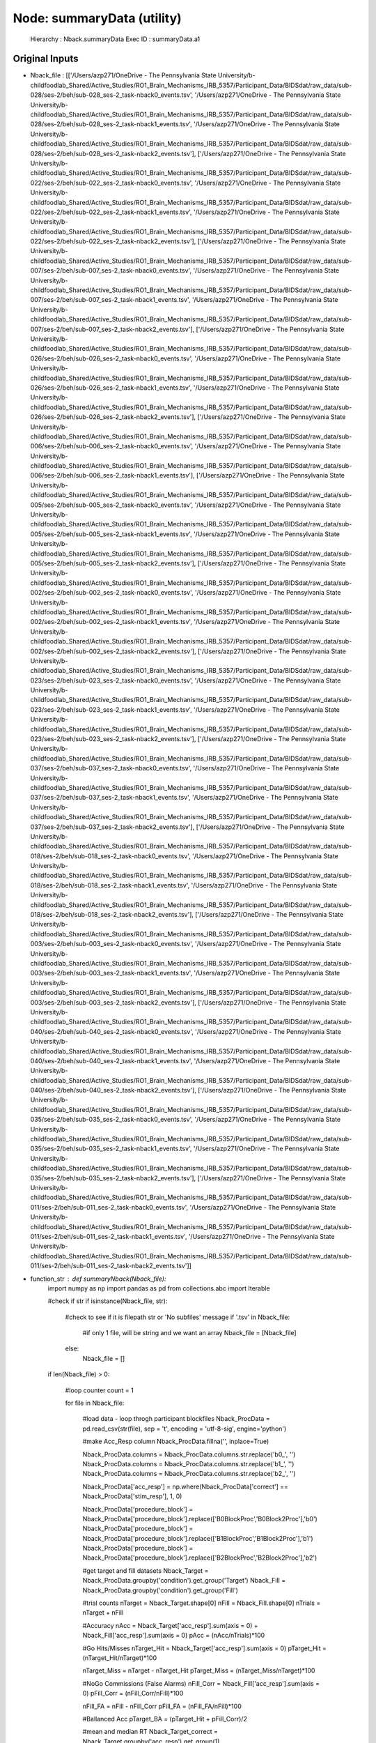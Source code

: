 Node: summaryData (utility)
===========================


 Hierarchy : Nback.summaryData
 Exec ID : summaryData.a1


Original Inputs
---------------


* Nback_file : [['/Users/azp271/OneDrive - The Pennsylvania State University/b-childfoodlab_Shared/Active_Studies/RO1_Brain_Mechanisms_IRB_5357/Participant_Data/BIDSdat/raw_data/sub-028/ses-2/beh/sub-028_ses-2_task-nback0_events.tsv', '/Users/azp271/OneDrive - The Pennsylvania State University/b-childfoodlab_Shared/Active_Studies/RO1_Brain_Mechanisms_IRB_5357/Participant_Data/BIDSdat/raw_data/sub-028/ses-2/beh/sub-028_ses-2_task-nback1_events.tsv', '/Users/azp271/OneDrive - The Pennsylvania State University/b-childfoodlab_Shared/Active_Studies/RO1_Brain_Mechanisms_IRB_5357/Participant_Data/BIDSdat/raw_data/sub-028/ses-2/beh/sub-028_ses-2_task-nback2_events.tsv'], ['/Users/azp271/OneDrive - The Pennsylvania State University/b-childfoodlab_Shared/Active_Studies/RO1_Brain_Mechanisms_IRB_5357/Participant_Data/BIDSdat/raw_data/sub-022/ses-2/beh/sub-022_ses-2_task-nback0_events.tsv', '/Users/azp271/OneDrive - The Pennsylvania State University/b-childfoodlab_Shared/Active_Studies/RO1_Brain_Mechanisms_IRB_5357/Participant_Data/BIDSdat/raw_data/sub-022/ses-2/beh/sub-022_ses-2_task-nback1_events.tsv', '/Users/azp271/OneDrive - The Pennsylvania State University/b-childfoodlab_Shared/Active_Studies/RO1_Brain_Mechanisms_IRB_5357/Participant_Data/BIDSdat/raw_data/sub-022/ses-2/beh/sub-022_ses-2_task-nback2_events.tsv'], ['/Users/azp271/OneDrive - The Pennsylvania State University/b-childfoodlab_Shared/Active_Studies/RO1_Brain_Mechanisms_IRB_5357/Participant_Data/BIDSdat/raw_data/sub-007/ses-2/beh/sub-007_ses-2_task-nback0_events.tsv', '/Users/azp271/OneDrive - The Pennsylvania State University/b-childfoodlab_Shared/Active_Studies/RO1_Brain_Mechanisms_IRB_5357/Participant_Data/BIDSdat/raw_data/sub-007/ses-2/beh/sub-007_ses-2_task-nback1_events.tsv', '/Users/azp271/OneDrive - The Pennsylvania State University/b-childfoodlab_Shared/Active_Studies/RO1_Brain_Mechanisms_IRB_5357/Participant_Data/BIDSdat/raw_data/sub-007/ses-2/beh/sub-007_ses-2_task-nback2_events.tsv'], ['/Users/azp271/OneDrive - The Pennsylvania State University/b-childfoodlab_Shared/Active_Studies/RO1_Brain_Mechanisms_IRB_5357/Participant_Data/BIDSdat/raw_data/sub-026/ses-2/beh/sub-026_ses-2_task-nback0_events.tsv', '/Users/azp271/OneDrive - The Pennsylvania State University/b-childfoodlab_Shared/Active_Studies/RO1_Brain_Mechanisms_IRB_5357/Participant_Data/BIDSdat/raw_data/sub-026/ses-2/beh/sub-026_ses-2_task-nback1_events.tsv', '/Users/azp271/OneDrive - The Pennsylvania State University/b-childfoodlab_Shared/Active_Studies/RO1_Brain_Mechanisms_IRB_5357/Participant_Data/BIDSdat/raw_data/sub-026/ses-2/beh/sub-026_ses-2_task-nback2_events.tsv'], ['/Users/azp271/OneDrive - The Pennsylvania State University/b-childfoodlab_Shared/Active_Studies/RO1_Brain_Mechanisms_IRB_5357/Participant_Data/BIDSdat/raw_data/sub-006/ses-2/beh/sub-006_ses-2_task-nback0_events.tsv', '/Users/azp271/OneDrive - The Pennsylvania State University/b-childfoodlab_Shared/Active_Studies/RO1_Brain_Mechanisms_IRB_5357/Participant_Data/BIDSdat/raw_data/sub-006/ses-2/beh/sub-006_ses-2_task-nback1_events.tsv'], ['/Users/azp271/OneDrive - The Pennsylvania State University/b-childfoodlab_Shared/Active_Studies/RO1_Brain_Mechanisms_IRB_5357/Participant_Data/BIDSdat/raw_data/sub-005/ses-2/beh/sub-005_ses-2_task-nback0_events.tsv', '/Users/azp271/OneDrive - The Pennsylvania State University/b-childfoodlab_Shared/Active_Studies/RO1_Brain_Mechanisms_IRB_5357/Participant_Data/BIDSdat/raw_data/sub-005/ses-2/beh/sub-005_ses-2_task-nback1_events.tsv', '/Users/azp271/OneDrive - The Pennsylvania State University/b-childfoodlab_Shared/Active_Studies/RO1_Brain_Mechanisms_IRB_5357/Participant_Data/BIDSdat/raw_data/sub-005/ses-2/beh/sub-005_ses-2_task-nback2_events.tsv'], ['/Users/azp271/OneDrive - The Pennsylvania State University/b-childfoodlab_Shared/Active_Studies/RO1_Brain_Mechanisms_IRB_5357/Participant_Data/BIDSdat/raw_data/sub-002/ses-2/beh/sub-002_ses-2_task-nback0_events.tsv', '/Users/azp271/OneDrive - The Pennsylvania State University/b-childfoodlab_Shared/Active_Studies/RO1_Brain_Mechanisms_IRB_5357/Participant_Data/BIDSdat/raw_data/sub-002/ses-2/beh/sub-002_ses-2_task-nback1_events.tsv', '/Users/azp271/OneDrive - The Pennsylvania State University/b-childfoodlab_Shared/Active_Studies/RO1_Brain_Mechanisms_IRB_5357/Participant_Data/BIDSdat/raw_data/sub-002/ses-2/beh/sub-002_ses-2_task-nback2_events.tsv'], ['/Users/azp271/OneDrive - The Pennsylvania State University/b-childfoodlab_Shared/Active_Studies/RO1_Brain_Mechanisms_IRB_5357/Participant_Data/BIDSdat/raw_data/sub-023/ses-2/beh/sub-023_ses-2_task-nback0_events.tsv', '/Users/azp271/OneDrive - The Pennsylvania State University/b-childfoodlab_Shared/Active_Studies/RO1_Brain_Mechanisms_IRB_5357/Participant_Data/BIDSdat/raw_data/sub-023/ses-2/beh/sub-023_ses-2_task-nback1_events.tsv', '/Users/azp271/OneDrive - The Pennsylvania State University/b-childfoodlab_Shared/Active_Studies/RO1_Brain_Mechanisms_IRB_5357/Participant_Data/BIDSdat/raw_data/sub-023/ses-2/beh/sub-023_ses-2_task-nback2_events.tsv'], ['/Users/azp271/OneDrive - The Pennsylvania State University/b-childfoodlab_Shared/Active_Studies/RO1_Brain_Mechanisms_IRB_5357/Participant_Data/BIDSdat/raw_data/sub-037/ses-2/beh/sub-037_ses-2_task-nback0_events.tsv', '/Users/azp271/OneDrive - The Pennsylvania State University/b-childfoodlab_Shared/Active_Studies/RO1_Brain_Mechanisms_IRB_5357/Participant_Data/BIDSdat/raw_data/sub-037/ses-2/beh/sub-037_ses-2_task-nback1_events.tsv', '/Users/azp271/OneDrive - The Pennsylvania State University/b-childfoodlab_Shared/Active_Studies/RO1_Brain_Mechanisms_IRB_5357/Participant_Data/BIDSdat/raw_data/sub-037/ses-2/beh/sub-037_ses-2_task-nback2_events.tsv'], ['/Users/azp271/OneDrive - The Pennsylvania State University/b-childfoodlab_Shared/Active_Studies/RO1_Brain_Mechanisms_IRB_5357/Participant_Data/BIDSdat/raw_data/sub-018/ses-2/beh/sub-018_ses-2_task-nback0_events.tsv', '/Users/azp271/OneDrive - The Pennsylvania State University/b-childfoodlab_Shared/Active_Studies/RO1_Brain_Mechanisms_IRB_5357/Participant_Data/BIDSdat/raw_data/sub-018/ses-2/beh/sub-018_ses-2_task-nback1_events.tsv', '/Users/azp271/OneDrive - The Pennsylvania State University/b-childfoodlab_Shared/Active_Studies/RO1_Brain_Mechanisms_IRB_5357/Participant_Data/BIDSdat/raw_data/sub-018/ses-2/beh/sub-018_ses-2_task-nback2_events.tsv'], ['/Users/azp271/OneDrive - The Pennsylvania State University/b-childfoodlab_Shared/Active_Studies/RO1_Brain_Mechanisms_IRB_5357/Participant_Data/BIDSdat/raw_data/sub-003/ses-2/beh/sub-003_ses-2_task-nback0_events.tsv', '/Users/azp271/OneDrive - The Pennsylvania State University/b-childfoodlab_Shared/Active_Studies/RO1_Brain_Mechanisms_IRB_5357/Participant_Data/BIDSdat/raw_data/sub-003/ses-2/beh/sub-003_ses-2_task-nback1_events.tsv', '/Users/azp271/OneDrive - The Pennsylvania State University/b-childfoodlab_Shared/Active_Studies/RO1_Brain_Mechanisms_IRB_5357/Participant_Data/BIDSdat/raw_data/sub-003/ses-2/beh/sub-003_ses-2_task-nback2_events.tsv'], ['/Users/azp271/OneDrive - The Pennsylvania State University/b-childfoodlab_Shared/Active_Studies/RO1_Brain_Mechanisms_IRB_5357/Participant_Data/BIDSdat/raw_data/sub-040/ses-2/beh/sub-040_ses-2_task-nback0_events.tsv', '/Users/azp271/OneDrive - The Pennsylvania State University/b-childfoodlab_Shared/Active_Studies/RO1_Brain_Mechanisms_IRB_5357/Participant_Data/BIDSdat/raw_data/sub-040/ses-2/beh/sub-040_ses-2_task-nback1_events.tsv', '/Users/azp271/OneDrive - The Pennsylvania State University/b-childfoodlab_Shared/Active_Studies/RO1_Brain_Mechanisms_IRB_5357/Participant_Data/BIDSdat/raw_data/sub-040/ses-2/beh/sub-040_ses-2_task-nback2_events.tsv'], ['/Users/azp271/OneDrive - The Pennsylvania State University/b-childfoodlab_Shared/Active_Studies/RO1_Brain_Mechanisms_IRB_5357/Participant_Data/BIDSdat/raw_data/sub-035/ses-2/beh/sub-035_ses-2_task-nback0_events.tsv', '/Users/azp271/OneDrive - The Pennsylvania State University/b-childfoodlab_Shared/Active_Studies/RO1_Brain_Mechanisms_IRB_5357/Participant_Data/BIDSdat/raw_data/sub-035/ses-2/beh/sub-035_ses-2_task-nback1_events.tsv', '/Users/azp271/OneDrive - The Pennsylvania State University/b-childfoodlab_Shared/Active_Studies/RO1_Brain_Mechanisms_IRB_5357/Participant_Data/BIDSdat/raw_data/sub-035/ses-2/beh/sub-035_ses-2_task-nback2_events.tsv'], ['/Users/azp271/OneDrive - The Pennsylvania State University/b-childfoodlab_Shared/Active_Studies/RO1_Brain_Mechanisms_IRB_5357/Participant_Data/BIDSdat/raw_data/sub-011/ses-2/beh/sub-011_ses-2_task-nback0_events.tsv', '/Users/azp271/OneDrive - The Pennsylvania State University/b-childfoodlab_Shared/Active_Studies/RO1_Brain_Mechanisms_IRB_5357/Participant_Data/BIDSdat/raw_data/sub-011/ses-2/beh/sub-011_ses-2_task-nback1_events.tsv', '/Users/azp271/OneDrive - The Pennsylvania State University/b-childfoodlab_Shared/Active_Studies/RO1_Brain_Mechanisms_IRB_5357/Participant_Data/BIDSdat/raw_data/sub-011/ses-2/beh/sub-011_ses-2_task-nback2_events.tsv']]
* function_str : def summaryNback(Nback_file):
    import numpy as np
    import pandas as pd
    from collections.abc import Iterable

    #check if str
    if isinstance(Nback_file, str):

        #check to see if it is filepath str or 'No subfiles' message
        if '.tsv' in Nback_file:
            #if only 1 file, will be string and we want an array
            Nback_file = [Nback_file]
        else:
            Nback_file = []

    if len(Nback_file) > 0:

        #loop counter
        count = 1

        for file in Nback_file:

            #load data - loop throgh participant blockfiles
            Nback_ProcData = pd.read_csv(str(file), sep = '\t', encoding = 'utf-8-sig', engine='python') 

            #make Acc_Resp column
            Nback_ProcData.fillna('', inplace=True)

            Nback_ProcData.columns = Nback_ProcData.columns.str.replace('b0_', '')
            Nback_ProcData.columns = Nback_ProcData.columns.str.replace('b1_', '')
            Nback_ProcData.columns = Nback_ProcData.columns.str.replace('b2_', '')

            Nback_ProcData['acc_resp'] = np.where(Nback_ProcData['correct'] == Nback_ProcData['stim_resp'], 1, 0)

            Nback_ProcData['procedure_block'] = Nback_ProcData['procedure_block'].replace(['B0BlockProc','B0Block2Proc'],'b0')
            Nback_ProcData['procedure_block'] = Nback_ProcData['procedure_block'].replace(['B1BlockProc','B1Block2Proc'],'b1')
            Nback_ProcData['procedure_block'] = Nback_ProcData['procedure_block'].replace(['B2BlockProc','B2Block2Proc'],'b2')

            #get target and fill datasets
            Nback_Target = Nback_ProcData.groupby('condition').get_group('Target')
            Nback_Fill = Nback_ProcData.groupby('condition').get_group('Fill')

            #trial counts
            nTarget = Nback_Target.shape[0]
            nFill = Nback_Fill.shape[0]
            nTrials = nTarget + nFill

            #Accuracy
            nAcc = Nback_Target['acc_resp'].sum(axis = 0) + Nback_Fill['acc_resp'].sum(axis = 0)
            pAcc = (nAcc/nTrials)*100

            #Go Hits/Misses 
            nTarget_Hit = Nback_Target['acc_resp'].sum(axis = 0)
            pTarget_Hit = (nTarget_Hit/nTarget)*100

            nTarget_Miss = nTarget - nTarget_Hit
            pTarget_Miss = (nTarget_Miss/nTarget)*100

            #NoGo Commissions (False Alarms)
            nFill_Corr = Nback_Fill['acc_resp'].sum(axis = 0)
            pFill_Corr = (nFill_Corr/nFill)*100

            nFill_FA = nFill - nFill_Corr
            pFill_FA = (nFill_FA/nFill)*100

            #Ballanced Acc
            pTarget_BA = (pTarget_Hit + pFill_Corr)/2

            #mean and median RT
            Nback_Target_correct = Nback_Target.groupby('acc_resp').get_group(1)

            RTmeanTarget_Hit = Nback_Target_correct['stim_rt'].mean(axis = 0)
            RTmedTarget_Hit = Nback_Target_correct['stim_rt'].median(axis = 0)

            summaryNback_dat = [Nback_ProcData['sub'][0], Nback_ProcData['ses'][0], Nback_ProcData['procedure_block'][0], nTarget, nFill, nTrials, nAcc, pAcc, nTarget_Hit, pTarget_Hit, nTarget_Miss, pTarget_Miss, nFill_Corr, pFill_Corr, nFill_FA, pFill_FA, pTarget_BA, RTmeanTarget_Hit, RTmedTarget_Hit]

            if count == 1:
                summaryNback_list = summaryNback_dat
                count = count + 1
            else:
                summaryNback_list = np.row_stack((summaryNback_list, summaryNback_dat))
                count = count + 1

    else:
        summaryNback_list = 'no files'

    return summaryNback_list



Execution Inputs
----------------


* Nback_file : [['/Users/azp271/OneDrive - The Pennsylvania State University/b-childfoodlab_Shared/Active_Studies/RO1_Brain_Mechanisms_IRB_5357/Participant_Data/BIDSdat/raw_data/sub-028/ses-2/beh/sub-028_ses-2_task-nback0_events.tsv', '/Users/azp271/OneDrive - The Pennsylvania State University/b-childfoodlab_Shared/Active_Studies/RO1_Brain_Mechanisms_IRB_5357/Participant_Data/BIDSdat/raw_data/sub-028/ses-2/beh/sub-028_ses-2_task-nback1_events.tsv', '/Users/azp271/OneDrive - The Pennsylvania State University/b-childfoodlab_Shared/Active_Studies/RO1_Brain_Mechanisms_IRB_5357/Participant_Data/BIDSdat/raw_data/sub-028/ses-2/beh/sub-028_ses-2_task-nback2_events.tsv'], ['/Users/azp271/OneDrive - The Pennsylvania State University/b-childfoodlab_Shared/Active_Studies/RO1_Brain_Mechanisms_IRB_5357/Participant_Data/BIDSdat/raw_data/sub-022/ses-2/beh/sub-022_ses-2_task-nback0_events.tsv', '/Users/azp271/OneDrive - The Pennsylvania State University/b-childfoodlab_Shared/Active_Studies/RO1_Brain_Mechanisms_IRB_5357/Participant_Data/BIDSdat/raw_data/sub-022/ses-2/beh/sub-022_ses-2_task-nback1_events.tsv', '/Users/azp271/OneDrive - The Pennsylvania State University/b-childfoodlab_Shared/Active_Studies/RO1_Brain_Mechanisms_IRB_5357/Participant_Data/BIDSdat/raw_data/sub-022/ses-2/beh/sub-022_ses-2_task-nback2_events.tsv'], ['/Users/azp271/OneDrive - The Pennsylvania State University/b-childfoodlab_Shared/Active_Studies/RO1_Brain_Mechanisms_IRB_5357/Participant_Data/BIDSdat/raw_data/sub-007/ses-2/beh/sub-007_ses-2_task-nback0_events.tsv', '/Users/azp271/OneDrive - The Pennsylvania State University/b-childfoodlab_Shared/Active_Studies/RO1_Brain_Mechanisms_IRB_5357/Participant_Data/BIDSdat/raw_data/sub-007/ses-2/beh/sub-007_ses-2_task-nback1_events.tsv', '/Users/azp271/OneDrive - The Pennsylvania State University/b-childfoodlab_Shared/Active_Studies/RO1_Brain_Mechanisms_IRB_5357/Participant_Data/BIDSdat/raw_data/sub-007/ses-2/beh/sub-007_ses-2_task-nback2_events.tsv'], ['/Users/azp271/OneDrive - The Pennsylvania State University/b-childfoodlab_Shared/Active_Studies/RO1_Brain_Mechanisms_IRB_5357/Participant_Data/BIDSdat/raw_data/sub-026/ses-2/beh/sub-026_ses-2_task-nback0_events.tsv', '/Users/azp271/OneDrive - The Pennsylvania State University/b-childfoodlab_Shared/Active_Studies/RO1_Brain_Mechanisms_IRB_5357/Participant_Data/BIDSdat/raw_data/sub-026/ses-2/beh/sub-026_ses-2_task-nback1_events.tsv', '/Users/azp271/OneDrive - The Pennsylvania State University/b-childfoodlab_Shared/Active_Studies/RO1_Brain_Mechanisms_IRB_5357/Participant_Data/BIDSdat/raw_data/sub-026/ses-2/beh/sub-026_ses-2_task-nback2_events.tsv'], ['/Users/azp271/OneDrive - The Pennsylvania State University/b-childfoodlab_Shared/Active_Studies/RO1_Brain_Mechanisms_IRB_5357/Participant_Data/BIDSdat/raw_data/sub-006/ses-2/beh/sub-006_ses-2_task-nback0_events.tsv', '/Users/azp271/OneDrive - The Pennsylvania State University/b-childfoodlab_Shared/Active_Studies/RO1_Brain_Mechanisms_IRB_5357/Participant_Data/BIDSdat/raw_data/sub-006/ses-2/beh/sub-006_ses-2_task-nback1_events.tsv'], ['/Users/azp271/OneDrive - The Pennsylvania State University/b-childfoodlab_Shared/Active_Studies/RO1_Brain_Mechanisms_IRB_5357/Participant_Data/BIDSdat/raw_data/sub-005/ses-2/beh/sub-005_ses-2_task-nback0_events.tsv', '/Users/azp271/OneDrive - The Pennsylvania State University/b-childfoodlab_Shared/Active_Studies/RO1_Brain_Mechanisms_IRB_5357/Participant_Data/BIDSdat/raw_data/sub-005/ses-2/beh/sub-005_ses-2_task-nback1_events.tsv', '/Users/azp271/OneDrive - The Pennsylvania State University/b-childfoodlab_Shared/Active_Studies/RO1_Brain_Mechanisms_IRB_5357/Participant_Data/BIDSdat/raw_data/sub-005/ses-2/beh/sub-005_ses-2_task-nback2_events.tsv'], ['/Users/azp271/OneDrive - The Pennsylvania State University/b-childfoodlab_Shared/Active_Studies/RO1_Brain_Mechanisms_IRB_5357/Participant_Data/BIDSdat/raw_data/sub-002/ses-2/beh/sub-002_ses-2_task-nback0_events.tsv', '/Users/azp271/OneDrive - The Pennsylvania State University/b-childfoodlab_Shared/Active_Studies/RO1_Brain_Mechanisms_IRB_5357/Participant_Data/BIDSdat/raw_data/sub-002/ses-2/beh/sub-002_ses-2_task-nback1_events.tsv', '/Users/azp271/OneDrive - The Pennsylvania State University/b-childfoodlab_Shared/Active_Studies/RO1_Brain_Mechanisms_IRB_5357/Participant_Data/BIDSdat/raw_data/sub-002/ses-2/beh/sub-002_ses-2_task-nback2_events.tsv'], ['/Users/azp271/OneDrive - The Pennsylvania State University/b-childfoodlab_Shared/Active_Studies/RO1_Brain_Mechanisms_IRB_5357/Participant_Data/BIDSdat/raw_data/sub-023/ses-2/beh/sub-023_ses-2_task-nback0_events.tsv', '/Users/azp271/OneDrive - The Pennsylvania State University/b-childfoodlab_Shared/Active_Studies/RO1_Brain_Mechanisms_IRB_5357/Participant_Data/BIDSdat/raw_data/sub-023/ses-2/beh/sub-023_ses-2_task-nback1_events.tsv', '/Users/azp271/OneDrive - The Pennsylvania State University/b-childfoodlab_Shared/Active_Studies/RO1_Brain_Mechanisms_IRB_5357/Participant_Data/BIDSdat/raw_data/sub-023/ses-2/beh/sub-023_ses-2_task-nback2_events.tsv'], ['/Users/azp271/OneDrive - The Pennsylvania State University/b-childfoodlab_Shared/Active_Studies/RO1_Brain_Mechanisms_IRB_5357/Participant_Data/BIDSdat/raw_data/sub-037/ses-2/beh/sub-037_ses-2_task-nback0_events.tsv', '/Users/azp271/OneDrive - The Pennsylvania State University/b-childfoodlab_Shared/Active_Studies/RO1_Brain_Mechanisms_IRB_5357/Participant_Data/BIDSdat/raw_data/sub-037/ses-2/beh/sub-037_ses-2_task-nback1_events.tsv', '/Users/azp271/OneDrive - The Pennsylvania State University/b-childfoodlab_Shared/Active_Studies/RO1_Brain_Mechanisms_IRB_5357/Participant_Data/BIDSdat/raw_data/sub-037/ses-2/beh/sub-037_ses-2_task-nback2_events.tsv'], ['/Users/azp271/OneDrive - The Pennsylvania State University/b-childfoodlab_Shared/Active_Studies/RO1_Brain_Mechanisms_IRB_5357/Participant_Data/BIDSdat/raw_data/sub-018/ses-2/beh/sub-018_ses-2_task-nback0_events.tsv', '/Users/azp271/OneDrive - The Pennsylvania State University/b-childfoodlab_Shared/Active_Studies/RO1_Brain_Mechanisms_IRB_5357/Participant_Data/BIDSdat/raw_data/sub-018/ses-2/beh/sub-018_ses-2_task-nback1_events.tsv', '/Users/azp271/OneDrive - The Pennsylvania State University/b-childfoodlab_Shared/Active_Studies/RO1_Brain_Mechanisms_IRB_5357/Participant_Data/BIDSdat/raw_data/sub-018/ses-2/beh/sub-018_ses-2_task-nback2_events.tsv'], ['/Users/azp271/OneDrive - The Pennsylvania State University/b-childfoodlab_Shared/Active_Studies/RO1_Brain_Mechanisms_IRB_5357/Participant_Data/BIDSdat/raw_data/sub-003/ses-2/beh/sub-003_ses-2_task-nback0_events.tsv', '/Users/azp271/OneDrive - The Pennsylvania State University/b-childfoodlab_Shared/Active_Studies/RO1_Brain_Mechanisms_IRB_5357/Participant_Data/BIDSdat/raw_data/sub-003/ses-2/beh/sub-003_ses-2_task-nback1_events.tsv', '/Users/azp271/OneDrive - The Pennsylvania State University/b-childfoodlab_Shared/Active_Studies/RO1_Brain_Mechanisms_IRB_5357/Participant_Data/BIDSdat/raw_data/sub-003/ses-2/beh/sub-003_ses-2_task-nback2_events.tsv'], ['/Users/azp271/OneDrive - The Pennsylvania State University/b-childfoodlab_Shared/Active_Studies/RO1_Brain_Mechanisms_IRB_5357/Participant_Data/BIDSdat/raw_data/sub-040/ses-2/beh/sub-040_ses-2_task-nback0_events.tsv', '/Users/azp271/OneDrive - The Pennsylvania State University/b-childfoodlab_Shared/Active_Studies/RO1_Brain_Mechanisms_IRB_5357/Participant_Data/BIDSdat/raw_data/sub-040/ses-2/beh/sub-040_ses-2_task-nback1_events.tsv', '/Users/azp271/OneDrive - The Pennsylvania State University/b-childfoodlab_Shared/Active_Studies/RO1_Brain_Mechanisms_IRB_5357/Participant_Data/BIDSdat/raw_data/sub-040/ses-2/beh/sub-040_ses-2_task-nback2_events.tsv'], ['/Users/azp271/OneDrive - The Pennsylvania State University/b-childfoodlab_Shared/Active_Studies/RO1_Brain_Mechanisms_IRB_5357/Participant_Data/BIDSdat/raw_data/sub-035/ses-2/beh/sub-035_ses-2_task-nback0_events.tsv', '/Users/azp271/OneDrive - The Pennsylvania State University/b-childfoodlab_Shared/Active_Studies/RO1_Brain_Mechanisms_IRB_5357/Participant_Data/BIDSdat/raw_data/sub-035/ses-2/beh/sub-035_ses-2_task-nback1_events.tsv', '/Users/azp271/OneDrive - The Pennsylvania State University/b-childfoodlab_Shared/Active_Studies/RO1_Brain_Mechanisms_IRB_5357/Participant_Data/BIDSdat/raw_data/sub-035/ses-2/beh/sub-035_ses-2_task-nback2_events.tsv'], ['/Users/azp271/OneDrive - The Pennsylvania State University/b-childfoodlab_Shared/Active_Studies/RO1_Brain_Mechanisms_IRB_5357/Participant_Data/BIDSdat/raw_data/sub-011/ses-2/beh/sub-011_ses-2_task-nback0_events.tsv', '/Users/azp271/OneDrive - The Pennsylvania State University/b-childfoodlab_Shared/Active_Studies/RO1_Brain_Mechanisms_IRB_5357/Participant_Data/BIDSdat/raw_data/sub-011/ses-2/beh/sub-011_ses-2_task-nback1_events.tsv', '/Users/azp271/OneDrive - The Pennsylvania State University/b-childfoodlab_Shared/Active_Studies/RO1_Brain_Mechanisms_IRB_5357/Participant_Data/BIDSdat/raw_data/sub-011/ses-2/beh/sub-011_ses-2_task-nback2_events.tsv']]
* function_str : def summaryNback(Nback_file):
    import numpy as np
    import pandas as pd
    from collections.abc import Iterable

    #check if str
    if isinstance(Nback_file, str):

        #check to see if it is filepath str or 'No subfiles' message
        if '.tsv' in Nback_file:
            #if only 1 file, will be string and we want an array
            Nback_file = [Nback_file]
        else:
            Nback_file = []

    if len(Nback_file) > 0:

        #loop counter
        count = 1

        for file in Nback_file:

            #load data - loop throgh participant blockfiles
            Nback_ProcData = pd.read_csv(str(file), sep = '\t', encoding = 'utf-8-sig', engine='python') 

            #make Acc_Resp column
            Nback_ProcData.fillna('', inplace=True)

            Nback_ProcData.columns = Nback_ProcData.columns.str.replace('b0_', '')
            Nback_ProcData.columns = Nback_ProcData.columns.str.replace('b1_', '')
            Nback_ProcData.columns = Nback_ProcData.columns.str.replace('b2_', '')

            Nback_ProcData['acc_resp'] = np.where(Nback_ProcData['correct'] == Nback_ProcData['stim_resp'], 1, 0)

            Nback_ProcData['procedure_block'] = Nback_ProcData['procedure_block'].replace(['B0BlockProc','B0Block2Proc'],'b0')
            Nback_ProcData['procedure_block'] = Nback_ProcData['procedure_block'].replace(['B1BlockProc','B1Block2Proc'],'b1')
            Nback_ProcData['procedure_block'] = Nback_ProcData['procedure_block'].replace(['B2BlockProc','B2Block2Proc'],'b2')

            #get target and fill datasets
            Nback_Target = Nback_ProcData.groupby('condition').get_group('Target')
            Nback_Fill = Nback_ProcData.groupby('condition').get_group('Fill')

            #trial counts
            nTarget = Nback_Target.shape[0]
            nFill = Nback_Fill.shape[0]
            nTrials = nTarget + nFill

            #Accuracy
            nAcc = Nback_Target['acc_resp'].sum(axis = 0) + Nback_Fill['acc_resp'].sum(axis = 0)
            pAcc = (nAcc/nTrials)*100

            #Go Hits/Misses 
            nTarget_Hit = Nback_Target['acc_resp'].sum(axis = 0)
            pTarget_Hit = (nTarget_Hit/nTarget)*100

            nTarget_Miss = nTarget - nTarget_Hit
            pTarget_Miss = (nTarget_Miss/nTarget)*100

            #NoGo Commissions (False Alarms)
            nFill_Corr = Nback_Fill['acc_resp'].sum(axis = 0)
            pFill_Corr = (nFill_Corr/nFill)*100

            nFill_FA = nFill - nFill_Corr
            pFill_FA = (nFill_FA/nFill)*100

            #Ballanced Acc
            pTarget_BA = (pTarget_Hit + pFill_Corr)/2

            #mean and median RT
            Nback_Target_correct = Nback_Target.groupby('acc_resp').get_group(1)

            RTmeanTarget_Hit = Nback_Target_correct['stim_rt'].mean(axis = 0)
            RTmedTarget_Hit = Nback_Target_correct['stim_rt'].median(axis = 0)

            summaryNback_dat = [Nback_ProcData['sub'][0], Nback_ProcData['ses'][0], Nback_ProcData['procedure_block'][0], nTarget, nFill, nTrials, nAcc, pAcc, nTarget_Hit, pTarget_Hit, nTarget_Miss, pTarget_Miss, nFill_Corr, pFill_Corr, nFill_FA, pFill_FA, pTarget_BA, RTmeanTarget_Hit, RTmedTarget_Hit]

            if count == 1:
                summaryNback_list = summaryNback_dat
                count = count + 1
            else:
                summaryNback_list = np.row_stack((summaryNback_list, summaryNback_dat))
                count = count + 1

    else:
        summaryNback_list = 'no files'

    return summaryNback_list



Execution Outputs
-----------------


* summaryNback_dat : [array([['28', '2', 'b0', '16', '44', '60', '60', '100.0', '16', '100.0',
        '0', '0.0', '44', '100.0', '0', '0.0', '100.0', '506.0', '488.0'],
       ['28', '2', 'b1', '16', '44', '60', '60', '100.0', '16', '100.0',
        '0', '0.0', '44', '100.0', '0', '0.0', '100.0', '549.5', '534.5'],
       ['28', '2', 'b2', '16', '44', '60', '58', '96.66666666666667',
        '14', '87.5', '2', '12.5', '44', '100.0', '0', '0.0', '93.75',
        '673.6428571428571', '689.5']], dtype='<U32'), array([['22', '2', 'b0', '16', '44', '60', '59', '98.33333333333333',
        '15', '93.75', '1', '6.25', '44', '100.0', '0', '0.0', '96.875',
        '717.6666666666666', '673.0'],
       ['22', '2', 'b1', '16', '44', '60', '60', '100.0', '16', '100.0',
        '0', '0.0', '44', '100.0', '0', '0.0', '100.0', '817.3125',
        '824.0'],
       ['22', '2', 'b2', '16', '44', '60', '53', '88.33333333333333',
        '11', '68.75', '5', '31.25', '42', '95.45454545454545', '2',
        '4.545454545454546', '82.10227272727272', '837.2727272727273',
        '699.0']], dtype='<U32'), array([['7', '2', 'b0', '16', '44', '60', '59', '98.33333333333333',
        '16', '100.0', '0', '0.0', '43', '97.72727272727273', '1',
        '2.272727272727273', '98.86363636363637', '737.875', '690.5'],
       ['7', '2', 'b1', '16', '44', '60', '58', '96.66666666666667',
        '15', '93.75', '1', '6.25', '43', '97.72727272727273', '1',
        '2.272727272727273', '95.73863636363637', '670.0666666666667',
        '631.0'],
       ['7', '2', 'b2', '16', '44', '60', '50', '83.33333333333334',
        '15', '93.75', '1', '6.25', '35', '79.54545454545455', '9',
        '20.454545454545457', '86.64772727272728', '1145.2', '1001.0']],
      dtype='<U32'), array([['26', '2', 'b0', '16', '44', '60', '60', '100.0', '16', '100.0',
        '0', '0.0', '44', '100.0', '0', '0.0', '100.0', '733.25',
        '748.0'],
       ['26', '2', 'b1', '16', '44', '60', '58', '96.66666666666667',
        '15', '93.75', '1', '6.25', '43', '97.72727272727273', '1',
        '2.272727272727273', '95.73863636363637', '828.3333333333334',
        '769.0'],
       ['26', '2', 'b2', '16', '44', '60', '55', '91.66666666666666',
        '12', '75.0', '4', '25.0', '43', '97.72727272727273', '1',
        '2.272727272727273', '86.36363636363637', '933.4166666666666',
        '1009.0']], dtype='<U32'), array([['6', '2', 'b0', '16', '44', '60', '60', '100.0', '16', '100.0',
        '0', '0.0', '44', '100.0', '0', '0.0', '100.0', '490.375',
        '461.0'],
       ['6', '2', 'b1', '16', '44', '60', '59', '98.33333333333333',
        '16', '100.0', '0', '0.0', '43', '97.72727272727273', '1',
        '2.272727272727273', '98.86363636363637', '655.1875', '648.0']],
      dtype='<U32'), array([['5', '2', 'b0', '16', '44', '60', '59', '98.33333333333333',
        '16', '100.0', '0', '0.0', '43', '97.72727272727273', '1',
        '2.272727272727273', '98.86363636363637', '554.4375', '562.0'],
       ['5', '2', 'b1', '16', '44', '60', '58', '96.66666666666667',
        '16', '100.0', '0', '0.0', '42', '95.45454545454545', '2',
        '4.545454545454546', '97.72727272727272', '782.25', '754.5'],
       ['5', '2', 'b2', '16', '44', '60', '58', '96.66666666666667',
        '15', '93.75', '1', '6.25', '43', '97.72727272727273', '1',
        '2.272727272727273', '95.73863636363637', '1008.8', '974.0']],
      dtype='<U32'), array([['2', '2', 'b0', '16', '44', '60', '59', '98.33333333333333',
        '15', '93.75', '1', '6.25', '44', '100.0', '0', '0.0', '96.875',
        '642.2', '620.0'],
       ['2', '2', 'b1', '16', '44', '60', '60', '100.0', '16', '100.0',
        '0', '0.0', '44', '100.0', '0', '0.0', '100.0', '690.125',
        '768.0'],
       ['2', '2', 'b2', '16', '44', '60', '51', '85.0', '10', '62.5',
        '6', '37.5', '41', '93.18181818181817', '3',
        '6.8181818181818175', '77.8409090909091', '829.2', '676.0']],
      dtype='<U32'), array([['23', '2', 'b0', '16', '44', '60', '59', '98.33333333333333',
        '15', '93.75', '1', '6.25', '44', '100.0', '0', '0.0', '96.875',
        '1002.0', '981.0'],
       ['23', '2', 'b1', '16', '44', '60', '58', '96.66666666666667',
        '14', '87.5', '2', '12.5', '44', '100.0', '0', '0.0', '93.75',
        '831.2857142857143', '858.0'],
       ['23', '2', 'b2', '16', '44', '60', '52', '86.66666666666667',
        '14', '87.5', '2', '12.5', '38', '86.36363636363636', '6',
        '13.636363636363635', '86.93181818181819', '1001.9285714285714',
        '968.5']], dtype='<U32'), array([['37', '2', 'b0', '16', '44', '60', '58', '96.66666666666667',
        '16', '100.0', '0', '0.0', '42', '95.45454545454545', '2',
        '4.545454545454546', '97.72727272727272', '725.1875', '722.5'],
       ['37', '2', 'b1', '16', '44', '60', '59', '98.33333333333333',
        '15', '93.75', '1', '6.25', '44', '100.0', '0', '0.0', '96.875',
        '810.0', '756.0'],
       ['37', '2', 'b2', '16', '44', '60', '44', '73.33333333333333',
        '11', '68.75', '5', '31.25', '33', '75.0', '11', '25.0',
        '71.875', '822.0909090909091', '863.0']], dtype='<U32'), array([['18', '2', 'b0', '16', '44', '60', '60', '100.0', '16', '100.0',
        '0', '0.0', '44', '100.0', '0', '0.0', '100.0', '589.0625',
        '573.0'],
       ['18', '2', 'b1', '16', '44', '60', '57', '95.0', '15', '93.75',
        '1', '6.25', '42', '95.45454545454545', '2', '4.545454545454546',
        '94.60227272727272', '614.6666666666666', '568.0'],
       ['18', '2', 'b2', '16', '44', '60', '59', '98.33333333333333',
        '15', '93.75', '1', '6.25', '44', '100.0', '0', '0.0', '96.875',
        '619.7333333333333', '547.0']], dtype='<U32'), array([['3', '2', 'b0', '16', '44', '60', '59', '98.33333333333333',
        '16', '100.0', '0', '0.0', '43', '97.72727272727273', '1',
        '2.272727272727273', '98.86363636363637', '582.6875', '586.5'],
       ['3', '2', 'b1', '16', '44', '60', '60', '100.0', '16', '100.0',
        '0', '0.0', '44', '100.0', '0', '0.0', '100.0', '625.9375',
        '570.5'],
       ['3', '2', 'b2', '16', '44', '60', '56', '93.33333333333333',
        '15', '93.75', '1', '6.25', '41', '93.18181818181817', '3',
        '6.8181818181818175', '93.4659090909091', '812.0', '798.0']],
      dtype='<U32'), array([['40', '2', 'b0', '16', '44', '60', '58', '96.66666666666667',
        '16', '100.0', '0', '0.0', '42', '95.45454545454545', '2',
        '4.545454545454546', '97.72727272727272', '535.375', '510.0'],
       ['40', '2', 'b1', '16', '44', '60', '60', '100.0', '16', '100.0',
        '0', '0.0', '44', '100.0', '0', '0.0', '100.0', '543.3125',
        '535.0'],
       ['40', '2', 'b2', '16', '44', '60', '56', '93.33333333333333',
        '12', '75.0', '4', '25.0', '44', '100.0', '0', '0.0', '87.5',
        '621.6666666666666', '546.0']], dtype='<U32'), array([['35', '2', 'b0', '16', '44', '60', '60', '100.0', '16', '100.0',
        '0', '0.0', '44', '100.0', '0', '0.0', '100.0', '656.375',
        '638.0'],
       ['35', '2', 'b1', '16', '44', '60', '57', '95.0', '13', '81.25',
        '3', '18.75', '44', '100.0', '0', '0.0', '90.625',
        '888.3076923076923', '875.0'],
       ['35', '2', 'b2', '16', '44', '60', '54', '90.0', '10', '62.5',
        '6', '37.5', '44', '100.0', '0', '0.0', '81.25', '968.6',
        '934.5']], dtype='<U32'), array([['11', '2', 'b0', '16', '44', '60', '60', '100.0', '16', '100.0',
        '0', '0.0', '44', '100.0', '0', '0.0', '100.0', '462.875',
        '446.5'],
       ['11', '2', 'b1', '16', '44', '60', '60', '100.0', '16', '100.0',
        '0', '0.0', '44', '100.0', '0', '0.0', '100.0', '545.875',
        '493.0'],
       ['11', '2', 'b2', '16', '44', '60', '60', '100.0', '16', '100.0',
        '0', '0.0', '44', '100.0', '0', '0.0', '100.0', '541.0625',
        '559.0']], dtype='<U32')]


Subnode reports
---------------


 subnode 0 : /Users/azp271/OneDrive - The Pennsylvania State University/b-childfoodlab_Shared/Active_Studies/RO1_Brain_Mechanisms_IRB_5357/Participant_Data/BIDSdat/Nback/_session_id_2/summaryData/mapflow/_summaryData0/_report/report.rst
 subnode 1 : /Users/azp271/OneDrive - The Pennsylvania State University/b-childfoodlab_Shared/Active_Studies/RO1_Brain_Mechanisms_IRB_5357/Participant_Data/BIDSdat/Nback/_session_id_2/summaryData/mapflow/_summaryData1/_report/report.rst
 subnode 2 : /Users/azp271/OneDrive - The Pennsylvania State University/b-childfoodlab_Shared/Active_Studies/RO1_Brain_Mechanisms_IRB_5357/Participant_Data/BIDSdat/Nback/_session_id_2/summaryData/mapflow/_summaryData2/_report/report.rst
 subnode 3 : /Users/azp271/OneDrive - The Pennsylvania State University/b-childfoodlab_Shared/Active_Studies/RO1_Brain_Mechanisms_IRB_5357/Participant_Data/BIDSdat/Nback/_session_id_2/summaryData/mapflow/_summaryData3/_report/report.rst
 subnode 4 : /Users/azp271/OneDrive - The Pennsylvania State University/b-childfoodlab_Shared/Active_Studies/RO1_Brain_Mechanisms_IRB_5357/Participant_Data/BIDSdat/Nback/_session_id_2/summaryData/mapflow/_summaryData4/_report/report.rst
 subnode 5 : /Users/azp271/OneDrive - The Pennsylvania State University/b-childfoodlab_Shared/Active_Studies/RO1_Brain_Mechanisms_IRB_5357/Participant_Data/BIDSdat/Nback/_session_id_2/summaryData/mapflow/_summaryData5/_report/report.rst
 subnode 6 : /Users/azp271/OneDrive - The Pennsylvania State University/b-childfoodlab_Shared/Active_Studies/RO1_Brain_Mechanisms_IRB_5357/Participant_Data/BIDSdat/Nback/_session_id_2/summaryData/mapflow/_summaryData6/_report/report.rst
 subnode 7 : /Users/azp271/OneDrive - The Pennsylvania State University/b-childfoodlab_Shared/Active_Studies/RO1_Brain_Mechanisms_IRB_5357/Participant_Data/BIDSdat/Nback/_session_id_2/summaryData/mapflow/_summaryData7/_report/report.rst
 subnode 8 : /Users/azp271/OneDrive - The Pennsylvania State University/b-childfoodlab_Shared/Active_Studies/RO1_Brain_Mechanisms_IRB_5357/Participant_Data/BIDSdat/Nback/_session_id_2/summaryData/mapflow/_summaryData8/_report/report.rst
 subnode 9 : /Users/azp271/OneDrive - The Pennsylvania State University/b-childfoodlab_Shared/Active_Studies/RO1_Brain_Mechanisms_IRB_5357/Participant_Data/BIDSdat/Nback/_session_id_2/summaryData/mapflow/_summaryData9/_report/report.rst
 subnode 10 : /Users/azp271/OneDrive - The Pennsylvania State University/b-childfoodlab_Shared/Active_Studies/RO1_Brain_Mechanisms_IRB_5357/Participant_Data/BIDSdat/Nback/_session_id_2/summaryData/mapflow/_summaryData10/_report/report.rst
 subnode 11 : /Users/azp271/OneDrive - The Pennsylvania State University/b-childfoodlab_Shared/Active_Studies/RO1_Brain_Mechanisms_IRB_5357/Participant_Data/BIDSdat/Nback/_session_id_2/summaryData/mapflow/_summaryData11/_report/report.rst
 subnode 12 : /Users/azp271/OneDrive - The Pennsylvania State University/b-childfoodlab_Shared/Active_Studies/RO1_Brain_Mechanisms_IRB_5357/Participant_Data/BIDSdat/Nback/_session_id_2/summaryData/mapflow/_summaryData12/_report/report.rst
 subnode 13 : /Users/azp271/OneDrive - The Pennsylvania State University/b-childfoodlab_Shared/Active_Studies/RO1_Brain_Mechanisms_IRB_5357/Participant_Data/BIDSdat/Nback/_session_id_2/summaryData/mapflow/_summaryData13/_report/report.rst

